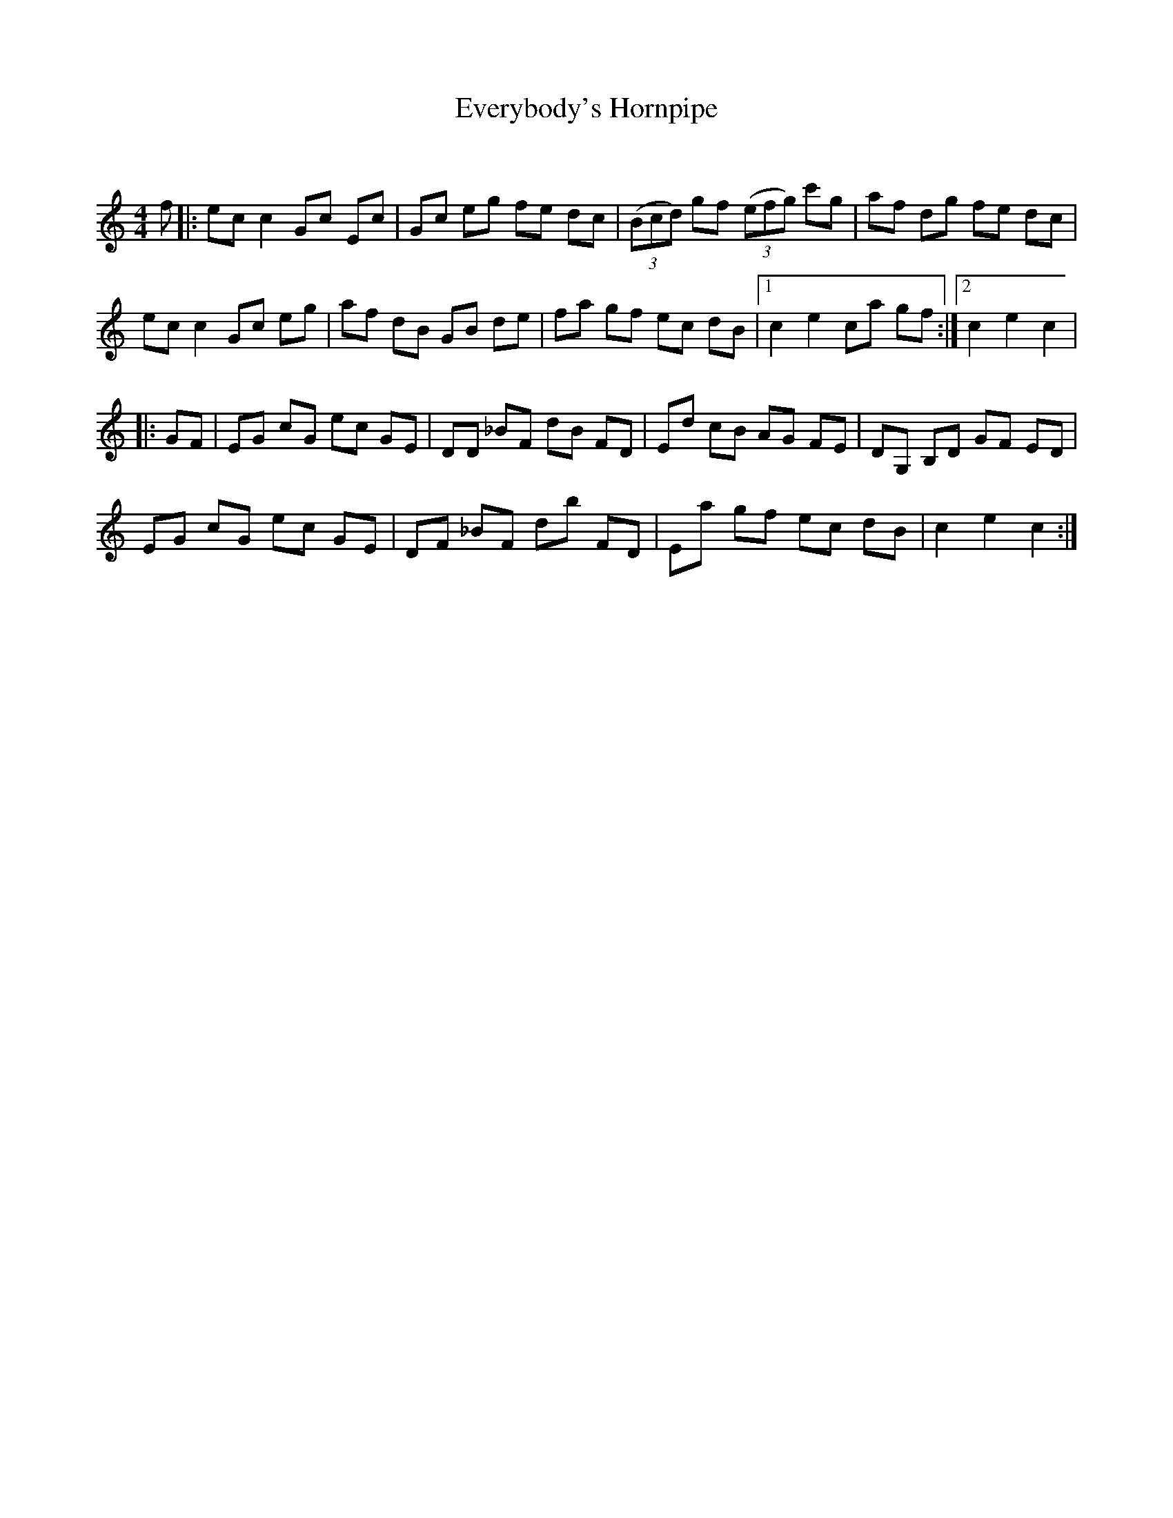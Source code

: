 X:1
T: Everybody's Hornpipe
C:
R:Reel
Q: 232
K:C
M:4/4
L:1/8
f|:ec c2 Gc Ec|Gc eg fe dc|((3Bcd) gf ((3efg) c'g|af dg fe dc|
ec c2 Gc eg|af dB GB de|fa gf ec dB|1c2 e2 ca gf:|2c2 e2 c2|
|:GF|EG cG ec GE|DD _BF dB FD|Ed cB AG FE|DG, B,D GF ED|
EG cG ec GE|DF _BF db FD|Ea gf ec dB|c2 e2 c2:|
